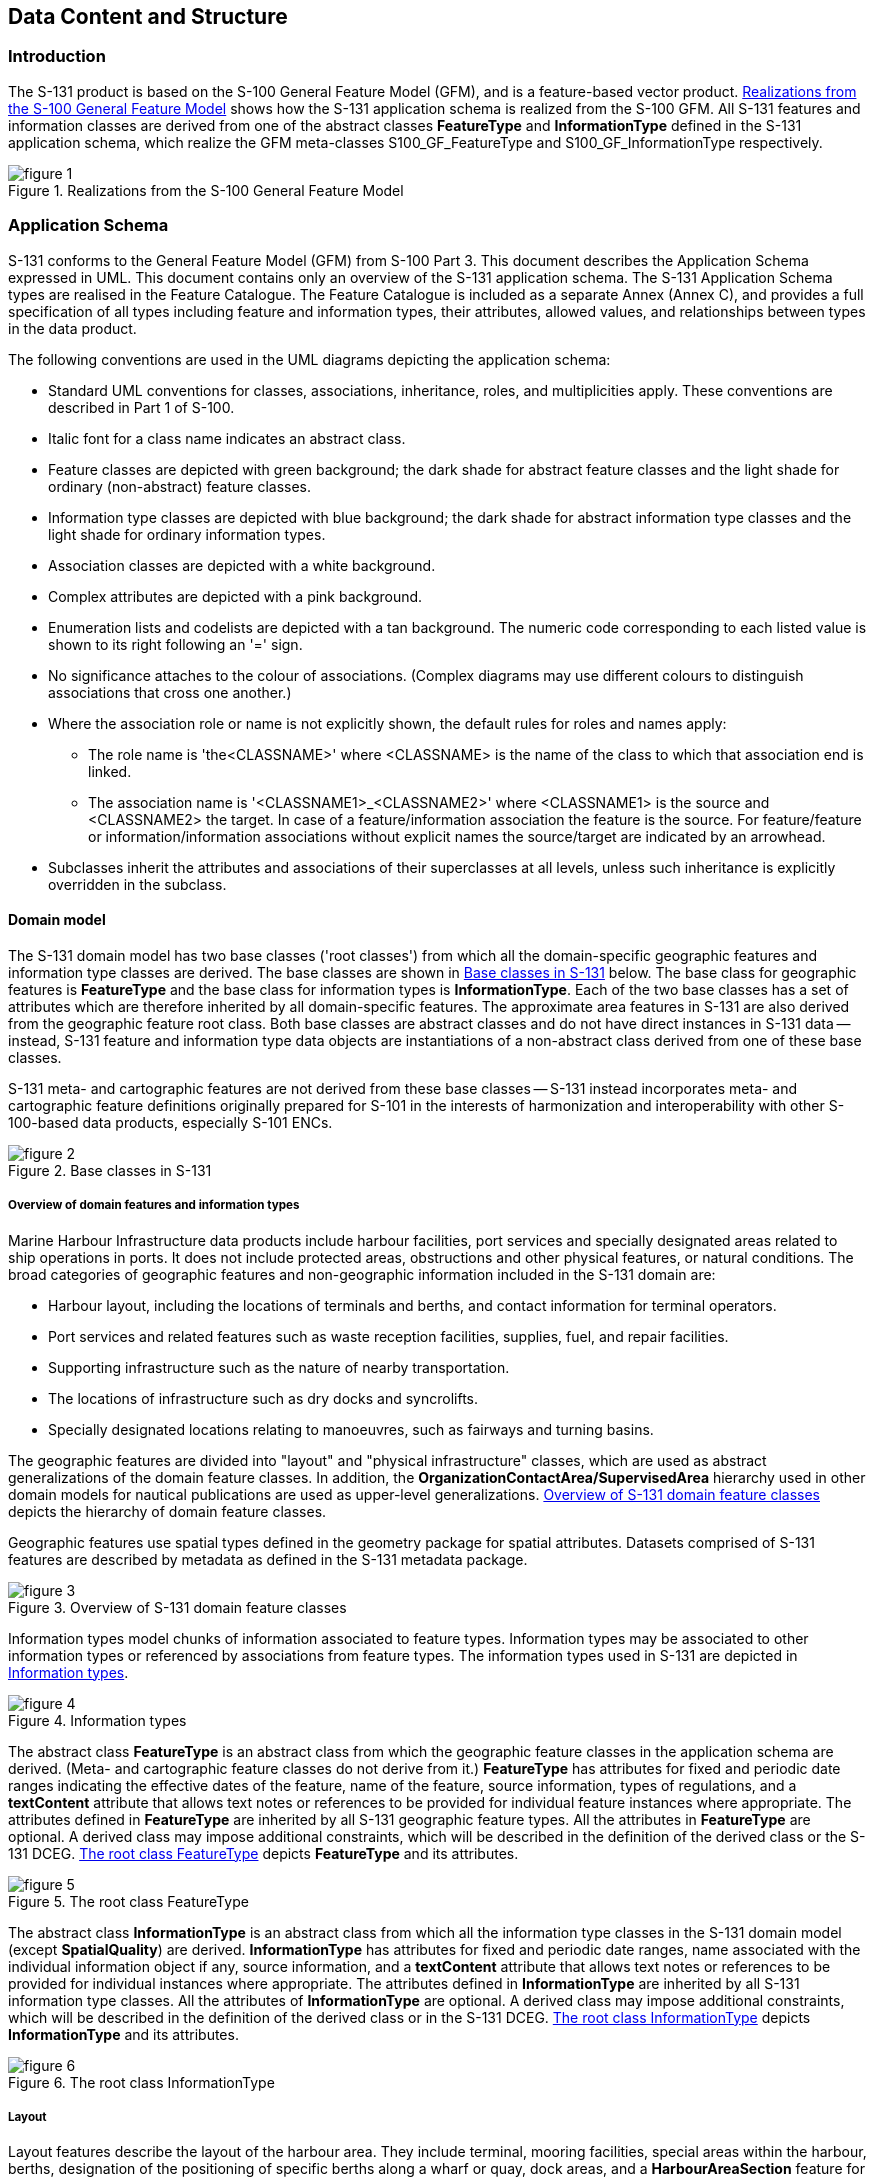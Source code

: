
[[sec_4]]
== Data Content and Structure

[[sec_4.1]]
=== Introduction

The S-131 product is based on the S-100 General Feature Model (GFM),
and is a feature-based vector product. <<fig_4.1>> shows how the S-131
application schema is realized from the S-100 GFM. All S-131 features
and information classes are derived from one of the abstract classes
*FeatureType* and *InformationType* defined in the S-131 application
schema, which realize the GFM meta-classes S100_GF_FeatureType and
S100_GF_InformationType respectively.

[[fig_4.1]]
.Realizations from the S-100 General Feature Model
image::figure-1.png[]

[[sec_4.2]]
=== Application Schema

S-131 conforms to the General Feature Model (GFM) from S-100
Part 3. This document describes the Application Schema expressed in
UML. This document contains only an overview of the S-131 application
schema. The S-131 Application Schema types are realised in the Feature
Catalogue. The Feature Catalogue is included as a separate Annex
(Annex C), and provides a full specification of all types including
feature and information types, their attributes, allowed values, and
relationships between types in the data product.

The following conventions are used in the UML diagrams depicting the
application schema:

* Standard UML conventions for classes, associations, inheritance,
roles, and multiplicities apply. These conventions are described in
Part 1 of S-100.
* Italic font for a class name indicates an abstract class.
* Feature classes are depicted with green background; the dark shade
for abstract feature classes and the light shade for ordinary (non-abstract)
feature classes.
* Information type classes are depicted with blue background; the
dark shade for abstract information type classes and the light shade
for ordinary information types.
* Association classes are depicted with a white background.
* Complex attributes are depicted with a pink background.
* Enumeration lists and codelists are depicted with a tan background.
The numeric code corresponding to each listed value is shown to its
right following an '=' sign.
* No significance attaches to the colour of associations.
(Complex diagrams may use different colours to distinguish associations
that cross one another.)
* Where the association role or name is not explicitly shown, the
default rules for roles and names apply:

** The role name is 'the<CLASSNAME>' where <CLASSNAME> is the name
of the class to which that association end is linked.
** The association name is '<CLASSNAME1>_<CLASSNAME2>' where <CLASSNAME1>
is the source and <CLASSNAME2> the target. In case of a feature/information
association the feature is the source. For feature/feature or
information/information associations without explicit names the source/target
are indicated by an arrowhead.
* Subclasses inherit the attributes and associations of their superclasses
at all levels, unless such inheritance is explicitly overridden in
the subclass.

[[sec_4.2.1]]
==== Domain model

The S-131 domain model has two base classes ('root classes') from
which all the domain-specific geographic features and information
type classes are derived. The base classes are shown in <<fig_4.2>>
below. The base class for geographic features is *FeatureType* and
the base class for information types is *InformationType*. Each of
the two base classes has a set of attributes which are therefore inherited
by all domain-specific features. The approximate area features in
S-131 are also derived from the geographic feature root class. Both
base classes are abstract classes and do not have direct instances
in S-131 data -- instead, S-131 feature and information type data
objects are instantiations of a non-abstract class derived from one
of these base classes.

S-131 meta- and cartographic features are not derived from these base
classes -- S-131 instead incorporates meta- and cartographic feature
definitions originally prepared for S-101 in the interests of harmonization
and interoperability with other S-100-based data products, especially
S-101 ENCs.

[[fig_4.2]]
.Base classes in S-131
image::figure-2.png[]

[[sec_4.2.1.1]]
===== Overview of domain features and information types

Marine Harbour Infrastructure data products include harbour facilities,
port services and specially designated areas related to ship operations
in ports. It does not include protected areas, obstructions and other
physical features, or natural conditions. The broad categories of
geographic features and non-geographic information included in the
S-131 domain are:

* Harbour layout, including the locations of terminals and berths,
and contact information for terminal operators.
* Port services and related features such as waste reception facilities,
supplies, fuel, and repair facilities.
* Supporting infrastructure such as the nature of nearby transportation.
* The locations of infrastructure such as dry docks and syncrolifts.
* Specially designated locations relating to manoeuvres, such as fairways
and turning basins.

The geographic features are divided into "layout" and "physical infrastructure"
classes, which are used as abstract generalizations of the domain
feature classes. In addition, the *OrganizationContactArea/SupervisedArea*
hierarchy used in other domain models for nautical publications are
used as upper-level generalizations. <<fig_4.3>> depicts the hierarchy
of domain feature classes.

Geographic features use spatial types defined in the geometry package
for spatial attributes. Datasets comprised of S-131 features are described
by metadata as defined in the S-131 metadata package.

[[fig_4.3]]
.Overview of S-131 domain feature classes
image::figure-3.png[]

Information types model chunks of information associated to feature
types. Information types may be associated to other information types
or referenced by associations from feature types. The information
types used in S-131 are depicted in <<fig_4.4>>.

[[fig_4.4]]
.Information types
image::figure-4.png[]

The abstract class *FeatureType* is an abstract class from which the
geographic feature classes in the application schema are derived.
(Meta- and cartographic feature classes do not derive from it.) *FeatureType*
has attributes for fixed and periodic date ranges indicating the effective
dates of the feature, name of the feature, source information, types
of regulations, and a *textContent* attribute that allows text notes
or references to be provided for individual feature instances where
appropriate. The attributes defined in *FeatureType* are inherited
by all S-131 geographic feature types. All the attributes in *FeatureType*
are optional. A derived class may impose additional constraints, which
will be described in the definition of the derived class or the S-131
DCEG. <<fig_4.5>> depicts *FeatureType* and its attributes.

[[fig_4.5]]
.The root class FeatureType
image::figure-5.png[]

The abstract class *InformationType* is an abstract class from which
all the information type classes in the S-131 domain model
(except *SpatialQuality*) are derived. *InformationType* has attributes
for fixed and periodic date ranges, name associated with the individual
information object if any, source information, and a *textContent*
attribute that allows text notes or references to be provided for
individual instances where appropriate. The attributes defined in
*InformationType* are inherited by all S-131 information type classes.
All the attributes of *InformationType* are optional. A derived class
may impose additional constraints, which will be described in the
definition of the derived class or in the S-131 DCEG. <<fig_4.6>>
depicts *InformationType* and its attributes.

[[fig_4.6]]
.The root class InformationType
image::figure-6.png[]

[[sec_4.2.1.2]]
===== Layout

Layout features describe the layout of the harbour area. They include
terminal, mooring facilities, special areas within the harbour, berths,
designation of the positioning of specific berths along a wharf or
quay, dock areas, and a *HarbourAreaSection* feature for subdividing
harbour areas into sub-sections.

Note that the current model includes some features which would ideally
be merged into "categoryOfPortSection" attributes of other features,
due to GI Registry conceptual limitations on re-use of concepts.

[[fig_4.7]]
.Layout features
image::figure-7.png[]

[[sec_4.2.1.3]]
===== Physical Infrastructure

Physical infrastructure features include drydock and floating dock
facilities, ship lifts, gridirons, and straddle carriers. The features
are depicted in <<fig_4.8>>. Note that "ship lift" and "straddle carrier"
are modelled as *HarbourFacility* features with a category attribute,
due to current GI Registry conceptual limitations on the use of these
concepts.

[[fig_4.8]]
.Physical Infrastructure features
image::figure-8.png[]

[[sec_4.2.1.4]]
===== Services

Information about the services available in specific areas is modelled
by means of an information association from the feature to the
*AvailablePortServices* information type. This relationship is depicted
in <<fig_4.9>>. This type contains attributes for encoding various
types of services. Examples of the service enumerations are depicted
in <<fig_4.10>>

[[fig_4.9]]
.Port Services
image::figure-9.png[]

[[fig_4.10]]
.Service Enumerations and Codelists
image::figure-10.png[]

[[sec_4.2.1.5]]
===== Regulations

There are three main information types which represent regulations,
restrictions, and recommendations, respectively, and a fourth information
type for general or unclassifiable information.

* The *Regulations* class represents information derived from port
regulations, rules made by terminal operators, laws, national shipping
regulations, navigation rules, etc.

* Class *Restrictions* is intended for restrictions that are not derived
from regulatory sources.

* Class *Recommendations* is intended for information that is recommendatory
in nature; in S-131 this may be recommendations for the orientation
of vessels relative to the wharf while docking and similar pieces
of information that are either voluntary or have not been issued as
formal rules by the port authority or terminal operator.

The fourth class, **NauticalInformation**, is intended for general
notes or other information that cannot be categorized as one of the
other three classes.

These information types all inherit the attributes of their immediate
abstract superclass **AbstractRxN**, which provides attributes *textContent*
and *graphic* for textual and pictorial material respectively.
The sub-attributes of its complex attribute *rxnCode* allow optional
classification of the material encoded in *textContent*/*graphic*
according to the type of material and the kind of nautical activity
affected by it. They also inherit the attributes of abstract superclass
**InformationType**, which allows encoding of the effective and expiry
dates, if any, and the source of information
footnote:[Source information is currently broken out into three attributes:
source, sourceType, and reportedDate, due to GI Registry issues with
the complex attribute sourceIndication.],
if it is necessary to encode that data.

These classes are intended primarily for encoding textual information,
such as that which derives from textual source material such as port
handbooks, national or local laws or official publications.

The use of these information types to associate regulatory and other
information to individual features is described elsewhere (<<sec_4.2.1.8>>).
<<fig_4.11>> depicts the *Regulations*, *Restrictions*, *Recommendations*,
and *NauticalInformation* classes, their class hierarchy, and the
attributes of their generalizations *AbstractRxN* and *InformationType*
(which are inherited by the classes).

[[fig_4.11]]
.Regulations and other information types for primarily textual information
image::figure-11.png[]

[[sec_4.2.1.6]]
===== Contact information

The detailed model of contact information is shown in <<fig_4.12>>
below.

[[fig_4.12]]
.Contact information
image::figure-12.png[]

Contact information can be associated to an instance of an *Authority*
information type as well as to any feature that is a subtype of
*OrganizationContactArea*, which means any S-131 geographic feature
(meta and cartographic features do not allow this association). <<fig_4.13>>
shows the associations to *ContactInformation*.

[[fig_4.13]]
.Associations to contact information
image::figure-13.png[]

[[sec_4.2.1.7]]
===== Supervising organizations and their service hours

The *SupervisedArea* class models areas which may have an associated
organization (government or private) that exercises some kind of control
or supervision over the area.

Operating schedules and business hours of organizations are modelled
by associating the *ServiceHours* class to an *Authority*. The *ServiceHours*
class is a container for the complex attribute describing daily schedules
for different weekdays (*scheduleByDayOfWeek*). This complex attribute
contains another complex attribute for time intervals and the days
to which they apply, and category sub-attribute to model whether the
schedule describes opening hours, closures, etc. Exceptions to the
schedule such as fixed or movable holidays are modelled by a
*NonStandardWorkingDay* class with attributes allowing indication
of the dates or days which are holidays or exceptions.

Working times and schedules for particular features are modelled by
an analogous association from the feature object (association *LocationHours*).
When a *ServiceHours* is thus linked to a service feature, the service
hour information applies to the feature as a whole (e.g., all services
for a *Terminal*). Note that since working hours do not apply to all
features in the model, the associations are to individual features
instead of abstract supertypes.

Working times of 24 hours/day may be explicitly encoded
(from 00:00:00 to 24:00:00 hrs., in accordance with ISO 8601 conventions
for midnight at the beginning and end of a day).

The model for both kinds of schedules is shown in <<fig_4.13>>.

[[fig_4.14]]
.Working times and schedules
image::figure-14.png[]

The authority should be encoded only if its presence in the dataset
conveys information that is useful to the end user. In S-131 this
is expected to be the general case, but there may be exceptions, such
as when the authority is open for business but a particular location
under its jurisdiction is closed at certain times of day.

Since *Authority* also has an information association to *ContactDetails*
(<<fig_4.13>>), it is in principle possible to link a location to
both an *Authority* and *ContactDetails* as well as linking the location
to the same *ContactDetails*. Such linking is permissible but will
generally be redundant and should, if possible, be avoided as unnecessary
duplication. It may be done in situations where contact details for
an operating authority are different from contact details for the
service it operates.

<<fig_4.13>> also shows associations between service features and
*Authority*. *Authority*-*ContactDetails* associations are omitted
to reduce clutter.

[[sec_4.2.1.8]]
===== Regulations applying in specific locations

The *AssociatedRxN* association between a feature type and a *Regulations*,
*Restrictions*, *Recommendations*, or *NauticalInformation* object
(see <<fig_4.14>>) indicates that the Regulation, etc., is applicable
within the associated feature. If it is necessary to identify an authority
or organization related to a particular regulation (restriction, etc.)
object, this may be done using the *RelatedOrganisation* association
between *Regulations*, etc., and an *Authority* object. This should
be included only when the connection to the *Authority* conveys useful
information to the end user -- it is not intended to encode the issuing
or controlling authority for every regulation. Note also that while
*Authority* can be associated to geographic features as well as *Regulations*,
etc., encoding both associations is not mandatory even when the same
*Authority* is associated to a service area as well as a *Regulations*
object (or *NauticalInformation*, etc.).

[[fig_4.15]]
.Regulations, etc., applying to specific features
image::figure-15.png[]

[[sec_4.2.1.9]]
===== Regulations applying only to vessels with specific characteristics or cargoes

Certain regulations apply only to vessels of specified dimensions,
types, or carrying specified cargo, etc.

This is modelled by first defining the relevant subset of vessels
according to the dimension, type, cargo, etc., and then associating
that subset to the appropriate feature or information type.
The subset of vessels is modelled using the *Applicability* class,
which contains attributes for the most common vessel characteristics
used in nautical publications. These include measurements
(length, beam, draught), type of cargo, displacement, etc. Constraints
which cannot be modelled using the attributes of *Applicability* can
be described in plain text in its *information* attribute.

Conditions relating to vessel dimensions are modelled by the complex
attribute **vesselsMeasurements**, which has sub-attributes for naming
the dimension and indicating the limit (whether the condition applies
to a vessel which exceeds or falls below the limit). For example,
the combinations below describe the condition
"length overall > 50 m" (Condition 1) and "length overall < 90 m"
(Condition 2):

[[table_4.1]]
.Conditions relating to vessel dimensions
[cols="181,118,118,117"]
|===
| h| Condition 1 h| Condition 2 h| Condition 3

| *vesselsCharacteristics*      | length overall | length overall | breadth
| *comparisonOperator*          | greater than   | less than      | greater than
| *vesselsCharacteristicsValue* | 50             | 90             | 20
| *vesselsCharacteristicsUnit*  | metre          | metre          | metre
|===

The *logicalConnectives* attribute is used to indicate how to interpret
the case where multiple conditions are encoded using attributes of
measurements - whether the conditions described by condition attributes
are cumulative (conjunctive, AND) or alternatives (disjunctive, OR).
A *logicalConnectives*=AND combined with Conditions 1 and 2 above
describes a vessel of length between 50 and 90 metres; *logicalConnectives*=OR
combined with conditions 1 and 3 describes a vessel of length greater
than 50 metres or beam greater than 20 metres.

This modelling cannot represent subsets defined by both AND and OR
combinations of conditions, but it is always possible to convert such
complex conditions into multiple combinations each using only AND
('conjunctive normal form') or OR ('disjunctive normal form'), and
model the subset using more than one *Applicability* object. Multiple
instances of Applicability associated to the same feature or information
type are interpreted as alternatives (inclusive OR).

<<fig_4.15>> depicts the classes and attributes that can be used to
define subsets of vessels according to specified characteristics.

[[fig_4.16]]
.Vessel subsets characterised by cargo, dimensions and capabilities
image::figure-16.png[]

Given the relevant subset of vessels, it can be associated to the
appropriate feature, regulation, or report by a *PermissionType*,
or *InclusionType* association. These are association classes, whose
single attribute models the nature of the relationship between the
vessel subset and feature or information type. <<fig_4.16>> depicts
the use of vessel subsets in *PermissionType* or *InclusionType* associations.

The association classes *PermissionType* and *InclusionType* basically
characterize the relationship. For example:

. A specified set of vessels is COVERED by a regulation and another
set of vessels is EXEMPT from the regulation.
. Vessels with specified cargo and dimensions MUST use a specified
berth, vessels of smaller dimensions are RECOMMENDED to use the berth,
and naval transports are EXEMPT from using the berth.

"COVERED" and "EXEMPT" are different kinds of relationship between
different subsets of vessels characterized by different dimensional
limits, etc., and a given regulation.

"MUST use", "RECOMMENDED to use", and "EXEMPT from use" are relationships
between different subsets of vessels characterized by different dimensional
limits, etc., and a given feature or service.

[[fig_4.17]]
.Applicability of rules, etc., to vessel categories
image::figure-17.png[]

*PermissionType* links a feature to an *Applicability*, and models
a requirement, recommendation or prohibition on entry into a feature,
by the specified subset of vessels.

*Inclusion* links a *Regulation*, *Recommendation*, *Restriction*,
or *NauticalInformation* instance to a subset defined by an Applicability
object, and indicates whether the content of the *Regulation*, etc.,
applies to the vessels (membership=included), or whether it explicitly
does not apply (membership=excluded).

Informally:

. *Applicability* describes the set of vessels: i.e., who

. *Regulations* provides the text of the regulation: i.e., what

. The association class *InclusionType* describes the relationship
between who and what. That is, who "must (or can)" / "need not" do
what.

And:-

[start=4]
. A geographic feature defines a location or physical facility: i.e.,
where

. The association class PermissionType describes the relationship
between who and where. That is, who can / must / should / need not
use (or sail) where.

[[sec_4.2.1.10]]
===== Other uncategorized supplementary information

The domain model also provides a method for attaching to any feature
or information type data in the form of a text note, graphic, or Internet
reference which cannot be categorized using an appropriate feature
or information type. This consists of defining a *NauticalInformation*
object and referencing it from the feature or information type using
the *AdditionalInformation* association. This method is intended to
be a last resort and every effort should be made to use a more specific
feature or information type to encode the information to be attached,
including splitting the information in question across more than one
type of feature or information object as needed and/or using the
*AssociatedRxN* association instead of *AdditionalInformation*, wherever
the nature of the content allows it. See <<fig_4.17>>.

[[fig_4.18]]
.Attachment of uncategorizable information to any feature or information type
image::figure-18.png[]

[[sec_4.2.1.11]]
===== "Wrapper" complex attributes

S-131 provides a general method for encoding some kinds of information
using "wrapper" attributes that are basically a named type of text
content. The information is encoded in narrative form in a *textContent*
sub-attribute, which provides a general way to encode textual information.
<<fig_4.18>> depicts the wrapper attributes.

[[fig_4.19]]
.Wrapper Attributes
image::figure-19.png[]

[[sec_4.2.1.12]]
===== Feature relationships

Feature relationships in S-131 are depicted in <<fig_4.19>>. The feature
relationships can be generally characterized as follows:

*HarbourAreaAdministrative* is the main feature that covers the whole
port area. It is subdivided into zero or more sections modelled by
*HarbourAreaSection* features (the *LayoutDivision*) aggregation.
*HarbourAreaSection* can be further subdivided into *WaterwayArea*,
*Terminal*, *Berth*, *AnchorageArea*, *DockArea*, etc. The *Terminal*
feature can also be subdivided into *Berth* features using the same
association.

*HarbourAreaSection* can also be subdivided into further features
of the same class (the *SubUnit* self-association).

Nominal positions of berths can be indicated by associating a *BerthPosition*
feature to *Berth* using the *Demarcation* association.

Berth positions and Anchor berths can be linked to a mooring facility
using the *PrimaryAuxiliaryFacility* association.

Physical infrastructure features in a Terminal or *HarbourAreaSection*
feature should be linked to its container *Terminal* or *HarbourAreaSection*
by an *Infrastructure* association. If there is an hierarchy of features
containing the infrastructure only the feature at the lowest level
of the hierarchy should be linked to the infrastructure feature.

The outer limit of the whole harbour area can be associated to
*HarbourAreaAdministrative* feature using a *JurisdictionalLimit*
association.

[[fig_4.20]]
.Relationships between geographic features
image::figure-20.png[]

[[sec_4.2.2]]
==== Meta Features

S-131 provides four meta-features:

* *DataCoverage* for describing areas in the cell that are populated
with data. If the cell must include distant areas that are not part
of the port area, such areas will generally be excluded from the *DataCoverage*
feature(s).
* *QualityOfNonbathymetricData* for encoding quality information.
* *SoundingDatum* and *VerticalDatum* for encoding information about
the datums for depths and elevations respectively.

<<fig_4.21>> depicts the meta-features and their attributes.

[[fig_4.21]]
.Meta-feature classes
image::figure-21.png[]

[[sec_4.2.3]]
==== Spatial Quality Information Type

S-131 spatial quality of spatial primitives is encoded in the SpatialQuality
information type, which is associated to spatial objects. The modelling
is the same as in S-101. The attributes describe qualitative and quantitative
horizontal quality. See <<fig_4.22>>.

[[fig_4.22]]
.Spatial Quality
image::figure-22.png[]

[[sec_4.2.4]]
==== Cartographic Features

S-131 utilizes a single cartographic feature called TextPlacement
that is to optimise text positioning, such as at smaller scales to
prevent cluttering. This feature can be associated to any geographic
feature and gives the location of a text string relative to the location
of the feature. The modelling and use are the same as in S-101.
See <<fig_4.23>>.

[[fig_4.23]]
.Text Placement
image::figure-23.png[]
